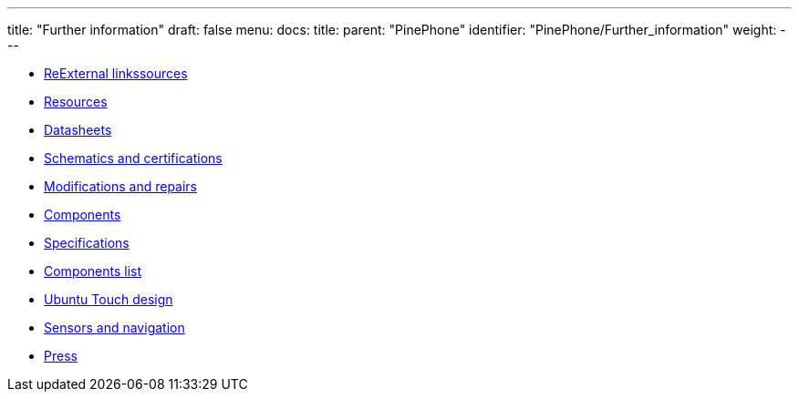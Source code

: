 ---
title: "Further information"
draft: false
menu:
  docs:
    title:
    parent: "PinePhone"
    identifier: "PinePhone/Further_information"
    weight: 
---

* link:ReExternal_linkssources[ReExternal linkssources]
* link:Resources[]
* link:Datasheets[]
* link:Schematics_and_certifications[Schematics and certifications]
* link:Modifications_and_repairs[Modifications and repairs]
* link:Components[]
* link:Specifications[]
* link:Components_list[Components list]
* link:Ubuntu_Touch_design[Ubuntu Touch design]
* link:Sensors_and_navigation[Sensors and navigation]
* link:Press[]
